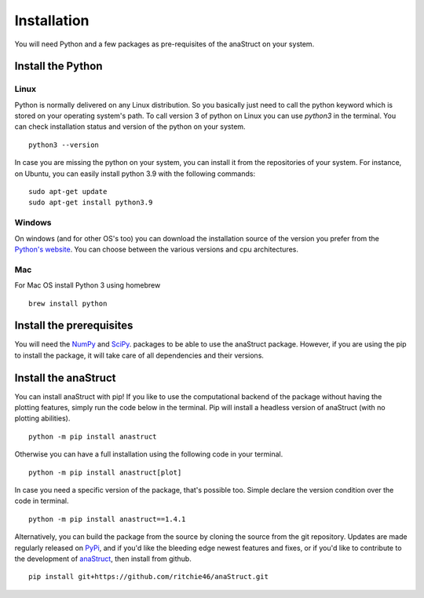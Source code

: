 Installation
############

You will need Python and a few packages as pre-requisites of the anaStruct on your system.


Install the Python
******************

Linux
=====

Python is normally delivered on any Linux distribution. So you basically just need to call the python keyword which is stored on your operating system's path. To call version 3 of python on Linux you can use `python3` in the terminal. You can check installation status and version of the python on your system.

::

    python3 --version

In case you are missing the python on your system, you can install it from the repositories of your system. For instance, on Ubuntu, you can easily install python 3.9 with the following commands:

::

    sudo apt-get update
    sudo apt-get install python3.9

Windows
=======

On windows (and for other OS's too) you can download the installation source of the version you prefer from the `Python's website <https://www.python.org>`_. You can choose between the various versions and cpu architectures.

Mac
=====

For Mac OS install Python 3 using homebrew

::

    brew install python

Install the prerequisites
*************************

You will need the `NumPy <https://numpy.org/>`_ and `SciPy <https://scipy.org/>`_. packages to be able to use the anaStruct package. However, if you are using the pip to install the package, it will take care of all dependencies and their versions.

Install the anaStruct
*********************

You can install anaStruct with pip! If you like to use the computational backend of the package without having the plotting features, simply run the code below in the terminal. Pip will install a headless version of anaStruct (with no plotting abilities).

::

    python -m pip install anastruct

Otherwise you can have a full installation using the following code in your terminal.

::

    python -m pip install anastruct[plot]

In case you need a specific version of the package, that's possible too. Simple declare the version condition over the code in terminal.

::

    python -m pip install anastruct==1.4.1

Alternatively, you can build the package from the source by cloning the source from the git repository. Updates are made regularly released on `PyPi <https://pypi.org/>`_, and if you'd like the bleeding edge newest features and fixes, or if you'd like to contribute to the development of `anaStruct <https://pypi.org/project/anastruct/>`_, then install from github.

::

    pip install git+https://github.com/ritchie46/anaStruct.git